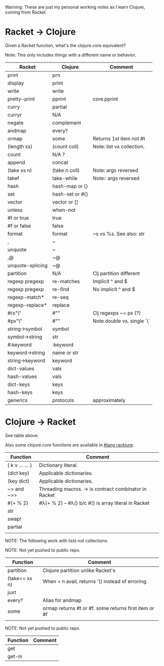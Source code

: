# -*- mode:org -*-
#+STARTUP: indent showall

Warning: These are just my personal working notes as I learn Clojure,
coming from Racket.

* Racket -> Clojure
Given a Racket function, what's the clojure.core equivalent?

Note: This only includes things with a different name or behavior.

| Racket           | Clojure         | Comment                    |
|------------------+-----------------+----------------------------|
| print            | prn             |                            |
| display          | print           |                            |
| write            | write           |                            |
| pretty-print     | pprint          | core.pprint                |
| curry            | partial         |                            |
| curryr           | N/A             |                            |
| negate           | complement      |                            |
| andmap           | every?          |                            |
| ormap            | some            | Returns 1st item not #t    |
| (length xs)      | (count coll)    | Note: list vs collection.  |
| count            | N/A ?           |                            |
| append           | concat          |                            |
| (take xs n)      | (take n coll)   | Note: args reversed        |
| takef            | take-while      | Note:: args reversed       |
| hash             | hash-map or {}  |                            |
| set              | hash-set or #{} |                            |
| vector           | vector or []    |                            |
| unless           | when-not        |                            |
| #t or true       | true            |                            |
| #f or false      | false           |                            |
| format           | format          | ~s vs %s. See also: str    |
| ,                | ~               |                            |
| unquote          | ~               |                            |
| ,@               | ~@              |                            |
| unquote-splicing | ~@              |                            |
| partition        | N/A             | Clj partition different    |
| regexp pregexp   | re-matches      | Implicit ^ and $           |
| regexp pregexp   | re-find         | No implicit ^ and $        |
| regexp-match*    | re-seq          |                            |
| regexp-replace*  | replace         |                            |
| #rx"\\w"         | #"\w"           | Clj regexps ~= px (?)      |
| #px"\\w"         | #"\w"           | Note double vs. single `\` |
| string->symbol   | symbol          |                            |
| symbol->string   | str             |                            |
| #:keyword        | :keyword        |                            |
| keyword->string  | name or str     |                            |
| string->keyword  | keyword         |                            |
| dict-values      | vals            |                            |
| hash-values      | vals            |                            |
| dict-keys        | keys            |                            |
| hash-keys        | keys            |                            |
| generics         | protocols       | approximately              |

* Clojure -> Racket
See table above.

Also some clojure.core functions are available in [[https://github.com/greghendershott/rackjure/][#lang rackjure]]:

| Function        | Comment                                               |
|-----------------+-------------------------------------------------------|
| { k v ... ... } | Dictionary literal.                                   |
| (dict key)      | Applicable dictionaries.                              |
| (key dict)      | Applicable dictionaries.                              |
| ~> and ~>>      | Threading macros. -> is contract combinator in Racket |
| #(+ % 2)        | #λ(+ % 2) -- #λ() b/c #() is array literal in Racket  |
| str             |                                                       |
| swap!           |                                                       |
| partial         |                                                       |
|                 |                                                       |


NOTE: The following work with lists not collections.

NOTE: Not yet pushed to public repo.

| Function        | Comment                                               |
|-----------------+-------------------------------------------------------|
| partition       | Clojure partition unlike Racket's                     |
| (take<= xs n)   | When < n avail, returns '() instead of erroring.      |
| juxt            |                                                       |
| every?          | Alias for andmap                                      |
| some            | ormap returns #t or #f. some returns first item or #f |
|                 |                                                       |

NOTE: Not yet pushed to public repo.

| Function | Comment |
|----------+---------|
| get      |         |
| get-in   |         |
